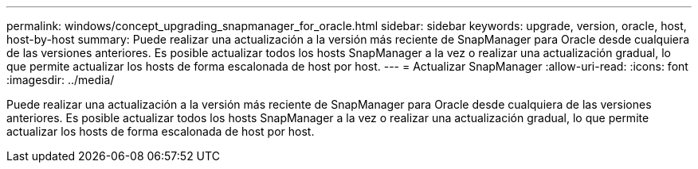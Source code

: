 ---
permalink: windows/concept_upgrading_snapmanager_for_oracle.html 
sidebar: sidebar 
keywords: upgrade, version, oracle, host, host-by-host 
summary: Puede realizar una actualización a la versión más reciente de SnapManager para Oracle desde cualquiera de las versiones anteriores. Es posible actualizar todos los hosts SnapManager a la vez o realizar una actualización gradual, lo que permite actualizar los hosts de forma escalonada de host por host. 
---
= Actualizar SnapManager
:allow-uri-read: 
:icons: font
:imagesdir: ../media/


[role="lead"]
Puede realizar una actualización a la versión más reciente de SnapManager para Oracle desde cualquiera de las versiones anteriores. Es posible actualizar todos los hosts SnapManager a la vez o realizar una actualización gradual, lo que permite actualizar los hosts de forma escalonada de host por host.
